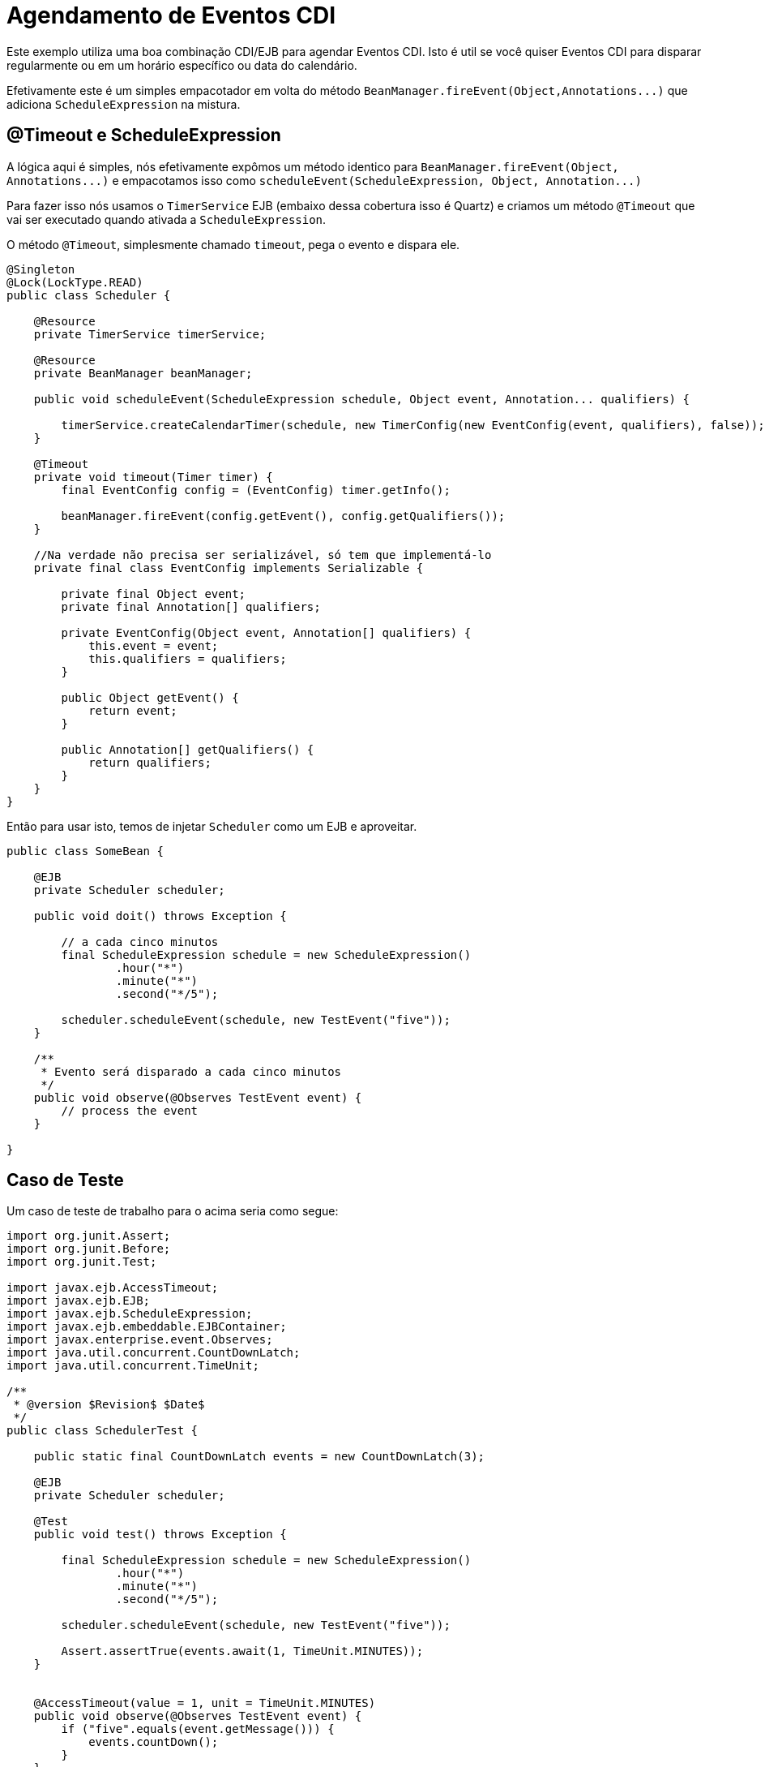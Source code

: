 = Agendamento de Eventos CDI
:index-group: CDI
:jbake-type: page
:jbake-status: published

Este exemplo utiliza uma boa combinação CDI/EJB para agendar Eventos CDI. Isto é util se você quiser Eventos CDI para disparar regularmente ou em um horário específico ou data do calendário.

Efetivamente este é um simples empacotador em volta do método `+BeanManager.fireEvent(Object,Annotations...)+` que adiciona `ScheduleExpression` na mistura. 

== @Timeout e ScheduleExpression

A lógica aqui é simples, nós efetivamente expômos um método identico para `+BeanManager.fireEvent(Object, Annotations...)+` e empacotamos isso como `+scheduleEvent(ScheduleExpression, Object, Annotation...)+`  

Para fazer isso nós usamos o `TimerService` EJB (embaixo dessa cobertura isso é Quartz) e criamos um método `@Timeout` que vai ser executado quando ativada a `ScheduleExpression`.

O método `@Timeout`, simplesmente chamado `timeout`, pega o evento e dispara ele.

[source,java]
----
@Singleton
@Lock(LockType.READ)
public class Scheduler {

    @Resource
    private TimerService timerService;

    @Resource
    private BeanManager beanManager;

    public void scheduleEvent(ScheduleExpression schedule, Object event, Annotation... qualifiers) {

        timerService.createCalendarTimer(schedule, new TimerConfig(new EventConfig(event, qualifiers), false));
    }

    @Timeout
    private void timeout(Timer timer) {
        final EventConfig config = (EventConfig) timer.getInfo();

        beanManager.fireEvent(config.getEvent(), config.getQualifiers());
    }

    //Na verdade não precisa ser serializável, só tem que implementá-lo
    private final class EventConfig implements Serializable {

        private final Object event;
        private final Annotation[] qualifiers;

        private EventConfig(Object event, Annotation[] qualifiers) {
            this.event = event;
            this.qualifiers = qualifiers;
        }

        public Object getEvent() {
            return event;
        }

        public Annotation[] getQualifiers() {
            return qualifiers;
        }
    }
}
----

Então para usar isto, temos de injetar `Scheduler` como um EJB e aproveitar.

[source,java]
----
public class SomeBean {

    @EJB
    private Scheduler scheduler;

    public void doit() throws Exception {

        // a cada cinco minutos
        final ScheduleExpression schedule = new ScheduleExpression()
                .hour("*")
                .minute("*")
                .second("*/5");

        scheduler.scheduleEvent(schedule, new TestEvent("five"));
    }

    /**
     * Evento será disparado a cada cinco minutos
     */
    public void observe(@Observes TestEvent event) {
        // process the event
    }

}
----

== Caso de Teste

Um caso de teste de trabalho para o acima seria como segue:

[source,java]
----
import org.junit.Assert;
import org.junit.Before;
import org.junit.Test;

import javax.ejb.AccessTimeout;
import javax.ejb.EJB;
import javax.ejb.ScheduleExpression;
import javax.ejb.embeddable.EJBContainer;
import javax.enterprise.event.Observes;
import java.util.concurrent.CountDownLatch;
import java.util.concurrent.TimeUnit;

/**
 * @version $Revision$ $Date$
 */
public class SchedulerTest {

    public static final CountDownLatch events = new CountDownLatch(3);

    @EJB
    private Scheduler scheduler;

    @Test
    public void test() throws Exception {

        final ScheduleExpression schedule = new ScheduleExpression()
                .hour("*")
                .minute("*")
                .second("*/5");

        scheduler.scheduleEvent(schedule, new TestEvent("five"));

        Assert.assertTrue(events.await(1, TimeUnit.MINUTES));
    }


    @AccessTimeout(value = 1, unit = TimeUnit.MINUTES)
    public void observe(@Observes TestEvent event) {
        if ("five".equals(event.getMessage())) {
            events.countDown();
        }
    }

    public static class TestEvent {
        private final String message;

        public TestEvent(String message) {
            this.message = message;
        }

        public String getMessage() {
            return message;
        }
    }

    @Before
    public void setup() throws Exception {
        EJBContainer.createEJBContainer().getContext().bind("inject", this);
    }
}
----

== Você deve conhecer

* Eventos CDI não são mutli-tarefas 

Se houver 0 observadores e cada um deles levar 7 minutos para executar, então o tempo total de execução para um evento são 70 minutos. Ele iria fazer você absolutamente, não gostar de agendar este evento, para disparar frequentemente com mais que 70 minutos.    

O que aconteceria se você fizesse ? Depende da política `@Singleton` `@Lock`

* `@Lock(WRITE)` é o padrão. Neste modo o método `timeout` seria essencialemnte bloqueado até que a invocação anterior se complete. Tendo ele disparado a cada 5 minutos, mesmo que você só possa processar um a cada 70 minutos, eventualmente faria com que todas as tarefas agrupadas de temporizador estivessem esperando em seu Singleton.
* `@Lock(READ)` pemitir a execução paralela do método `timeout`. Eventos serão disparados em paralelo por um tempo. Contudo, desde que eles estejam levando 70 minutos cada, dentro de uma hora mais ou menos, ficaremos sem tarefas agrupadas de temporizador exatamente como acima.

A solução elegante é usar `@Lock(WRITE)` então especifique algum tempo limite curto como `@AccessTimeout(value = 1, unit = TimeUnit.MINUTES)` no método `timeout`. Quando a próxima invocação de 5 minutos for disparada, ela aguardará até 1 minuto para ter acesso ao Singleton antes de desistir.